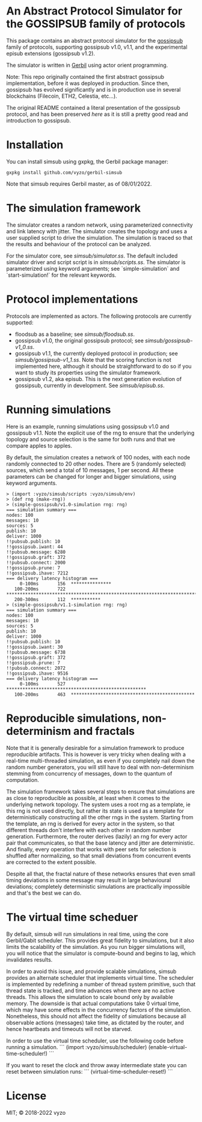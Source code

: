 * An Abstract Protocol Simulator for the GOSSIPSUB family of protocols

This package contains an abstract protocol simulator for the
[[https://github.com/libp2p/specs/tree/master/pubsub/gossipsub][gossipsub]]
family of protocols, supporting gossipsub v1.0, v1.1, and the
experimental episub extensions (gossipsub v1.2).

The simulator is written in [[https://cons.io][Gerbil]] using actor
orient programming.

Note: This repo originally contained the first abstract gossipsub
implementation, before it was deployed in production. Since then,
gossipsub has evolved significantly and is in production use in several
blockchains (Filecoin, ETH2, Celestia, etc...).

The original README
contained a literal presentation of the gossipsub protocol, and has
been preserved [[README-literate-gossipsub.org][here]] as it is still a
pretty good read and introduction to gossipsub.

* Installation

You can install simsub using gxpkg, the Gerbil package manager:
#+BEGIN_EXAMPLE
gxpkg install github.com/vyzo/gerbil-simsub
#+END_EXAMPLE

Note that simsub requires Gerbil master, as of 08/01/2022.

* The simulation framework

The simulator creates a random network, using parameterized
connectivity and link latency with jitter.  The simulator creates the
topology and uses a user supplied script to drive the simulation.  The
simulation is traced so that the results and behaviour of the protocol
can be analyzed.

For the simulator core, see
[[simsub/simulator.ss]].  The default included
simulator driver and script script is in
[[simsub/scripts.ss]].  The simulator is parameterized
using keyword arguments; see `simple-simulation` and
`start-simulation!` for the relevant keywords.


* Protocol implementations

Protocols are implemented as actors.
The following protocols are currently supported:
- floodsub as a baseline; see [[simsub/floodsub.ss]].
- gossipsub v1.0, the original gossipsub protocol; see
  [[simsub/gossipsub-v1_0.ss]].
- gossipsub v1.1, the currently deployed protocol in production; see
  [[simsub/gossipsub-v1_1.ss]].  Note that the
  scoring function is not implemented here, although it should be
  straightforward to do so if you want to study its properties using
  the simulator framework.
- gossipsub v1.2, aka episub. This is the next generation evolution of
  gossipsub, currently in development. See
  [[simsub/episub.ss]].

* Running simulations

Here is an example, running simulations using gossipsub v1.0 and
gossipsub v1.1. Note the explicit use of the rng to ensure that the
underlying topology and source selection is the same for both runs and
that we compare apples to apples.

By default, the simulation creates a network of 100 nodes, with each
node randomly connected to 20 other nodes.  There are 5 (randomly
selected) sources, which send a total of 10 messages, 1 per second.
All these parameters can be changed for longer and bigger simulations,
using keyword arguments.

#+BEGIN_EXAMPLE
> (import :vyzo/simsub/scripts :vyzo/simsub/env)
> (def rng (make-rng))
> (simple-gossipsub/v1.0-simulation rng: rng)
=== simulation summary ===
nodes: 100
messages: 10
sources: 5
publish: 10
deliver: 1000
!!pubsub.publish: 10
!!gossipsub.iwant: 44
!!pubsub.message: 6280
!!gossipsub.graft: 372
!!pubsub.connect: 2000
!!gossipsub.prune: 7
!!gossipsub.ihave: 7212
=== delivery latency histogram ===
     0-100ms	   156	***************
   100-200ms	   722	************************************************************************
   200-300ms	   112	***********
> (simple-gossipsub/v1.1-simulation rng: rng)
=== simulation summary ===
nodes: 100
messages: 10
sources: 5
publish: 10
deliver: 1000
!!pubsub.publish: 10
!!gossipsub.iwant: 30
!!pubsub.message: 6738
!!gossipsub.graft: 372
!!gossipsub.prune: 7
!!pubsub.connect: 2072
!!gossipsub.ihave: 9516
=== delivery latency histogram ===
     0-100ms	   527	****************************************************
   100-200ms	   463	**********************************************
#+END_EXAMPLE

* Reproducible simulations, non-determinism and fractals

Note that it is generally desirable for a simulation framework to
produce reproducible artifacts. This is however is very tricky when
dealing with a real-time multi-threaded simulation, as even if you
completely nail down the random number generators, you will still have
to deal with non-determinism stemming from concurrency of messages,
down to the quantum of computation.

The simulation framework takes several steps to ensure that
simulations are as close to reproducible as possible, at least when it
comes to the underlying network topology.  The system uses a root rng
as a template, ie this rng is not used directly, but rather its state
is used as a template for deterministically constructing all the other
rngs in the system.  Starting from the template, an rng is derived for
every actor in the system, so that different threads don't interfere
with each other in random number generation.  Furthermore, the router
derives (lazily) an rng for every actor pair that communicates, so
that the base latency and jitter are deterministic. And finally, every
operation that works with peer sets for selection is shuffled after
normalizing, so that small deviations from concurrent events are
corrected to the extent possible.

Despite all that, the fractal nature of these networks ensures that
even small timing deviations in some message may result in large
behavioural deviations; completely deterministic simulations are
practically impossible and that's the best we can do.

* The virtual time scheduer

By default, simsub will run simulations in real time, using the core
Gerbil/Gabit scheduler.  This provides great fidelity to simulations,
but it also limits the scalability of the simulation.  As you run
bigger simulations will, you will notice that the simulator is
compute-bound and begins to lag, which invalidates results.

In order to avoid this issue, and provide scalable simulations, simsub
provides an alternate scheduler that implements virtual time.  The
scheduler is implemented by redefining a number of thread system
primitive, such that thread state is tracked, and time advances when
there are no active threads.  This allows the simulation to scale
bound only by available memory. The downside is that actual
computations take 0 virtual time, which may have some effects in the
concurrency factors of the simulation.  Nonetheless, this should not
affect the fidelity of simulations because all observable actions
(messages) take time, as dictated by the router, and hence heartbeats
and timeouts will not be starved.

In order to use the virtual time scheduler, use the following code before
running a simulation.
```
(import :vyzo/simsub/scheduler)
(enable-virtual-time-scheduler!)
```

If you want to reset the clock and throw away intermediate state you
can reset between simulation runs:
```
(virtual-time-scheduler-reset!)
```

* License
MIT; © 2018-2022 vyzo
